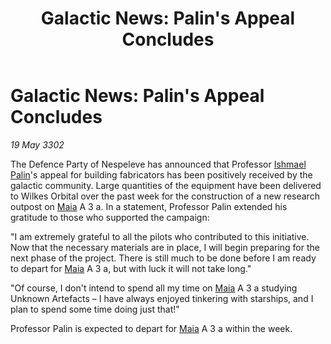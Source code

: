 :PROPERTIES:
:ID:       6f90e9a8-53b7-4e0b-8c97-85c21484d80c
:END:
#+title: Galactic News: Palin's Appeal Concludes
#+filetags: :3302:galnet:

* Galactic News: Palin's Appeal Concludes

/19 May 3302/

The Defence Party of Nespeleve has announced that Professor [[id:8f63442a-1f38-457d-857a-38297d732a90][Ishmael Palin]]'s appeal for building fabricators has been positively received by the galactic community. Large quantities of the equipment have been delivered to Wilkes Orbital over the past week for the construction of a new research outpost on [[id:0ee60994-364c-41b9-98ca-993d041cea72][Maia]] A 3 a. In a statement, Professor Palin extended his gratitude to those who supported the campaign: 

"I am extremely grateful to all the pilots who contributed to this initiative. Now that the necessary materials are in place, I will begin preparing for the next phase of the project. There is still much to be done before I am ready to depart for [[id:0ee60994-364c-41b9-98ca-993d041cea72][Maia]] A 3 a, but with luck it will not take long." 

"Of course, I don't intend to spend all my time on [[id:0ee60994-364c-41b9-98ca-993d041cea72][Maia]] A 3 a studying Unknown Artefacts – I have always enjoyed tinkering with starships, and I plan to spend some time doing just that!" 

Professor Palin is expected to depart for [[id:0ee60994-364c-41b9-98ca-993d041cea72][Maia]] A 3 a within the week.
